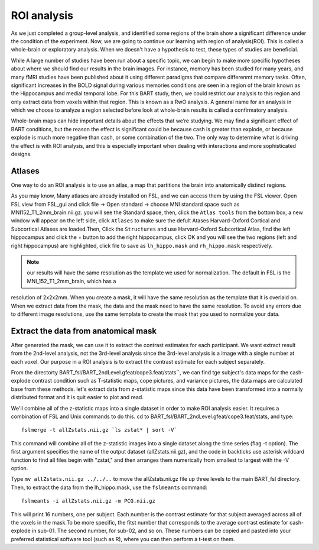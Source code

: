 ROI analysis
============

As we just completed a group-level analysis, and identified some regions of the brain show a significant difference under the condition of the experiment. 
Now, we are going to continue our learning with region of analysis(ROI). This is called a whole-brain or exploratory analysis. When we doesn't have a 
hypothesis to test, these types of studies are beneficial.


While A large number of studies have been run about a specific topic, we can begin to make more specific hypotheses about where we should find our results in 
the brain images. For instance, memory has been studied for many years, and many fMRI studies have been published about it using different paradigms that 
compare differenmt memory tasks. Often, significant increases in the BOLD signal during various memories conditions are seen in a region of the brain known 
as the Hippocampus and medial temporal lobe. For this BART study, then, we could restrict our analysis to this region and only extract data from voxels 
within that region. This is known as a RwO analysis. A general name for an analysis in which we choose to analyze a region selected before look at 
whole-brain results is called a confirmatory analysis.

Whole-brain maps can hide important details about the effects that we’re studying. We may find a significant effect of BART conditions, but the reason the 
effect is significant could be because cash is greater than explode, or because explode is much more negative than cash, or some combination of the two. The 
only way to determine what is driving the effect is with ROI analysis, and this is especially important when dealing with interactions and more sophisticated 
designs.


Atlases
^^^^^^^

One way to do an ROI analysis is to use an atlas, a map that partitions the brain into anatomically distinct regions.

As you may know, Many atlases are already installed on FSL, and we can access them by using the FSL viewer. Open FSL view from FSL_gui and click file -> Open 
standard -> choose MNI standard space such as MNI152_T1_2mm_brain.nii.gz. you will see the Standard space, then, click the ``Atlas tools`` from the bottom 
box, a new window will appear on the left side, click ``Atlases`` to make sure the defult Atases Harvard-Oxford Cortical and Subcortical Atlases are 
loaded.Then, Click the ``Structures`` and use Harvard-Oxford Subcortical Atlas, find the left hippocampus and click the + button to add the right 
hippocampus, click OK and you will see the two regions (left and right hippocampus) are highlighted, click file to save as ``lh_hippo.mask`` and 
``rh_hippo.mask`` respectively.

.. note::

  our results will have the same resolution as the template we used for normalization. The default in FSL is the MNI_152_T1_2mm_brain, which has a 
resolution of 2x2x2mm. When you create a mask, it will have the same resolution as the template that it is overlaid on. When we extract data from the mask, 
the data and the mask need to have the same resolution. To avoid any errors due to different image resolutions, use the same template to create the mask that 
you used to normalize your data.

Extract the data from anatomical mask
^^^^^^^^^^^^^^^^^^^^^^^^^^^^^^^^^^^^^

After generated the mask, we can use it to extract the contrast estimates for each participant. We want extract result from the 2nd-level analysis, not the 
3rd-level analysis since the 3rd-level analysis is a image with a single number at each voxel. Our purpose in a ROI analysis is to extract the contrast 
estimate for each subject separately.

From the directorty BART_fsl/BART_2ndLevel.gfeat/cope3.feat/stats``, we can find tge subject's data maps for the cash-explode contrast condition such as 
T-statistic maps, cope pictures, and variance pictures, the data maps are calculated base from these methods. let's extract data from z-statistic maps since 
this data have been transformed into a normally distributed format and it is quit easier to plot and read.


We'll combine all of the z-statistic maps into a single dataset in order to make ROI analysis easier. It requires a combination of FSL and Unix commands to 
do this. cd to BART_fsl/BART_2ndLevel.gfeat/cope3.feat/stats, and type::

  fslmerge -t allZstats.nii.gz `ls zstat* | sort -V`

This command will combine all of the z-statistic images into a single dataset along the time series (flag -t option). The first argument specifies the name 
of the output dataset (allZstats.nii.gz), and the code in backticks use asterisk wildcard function to find all files begin with "zstat," and then arranges 
them numerically from smallest to largest with the -V option.

Type ``mv allZstats.nii.gz ../../..`` to move the allZstats.nii.gz file up three levels to the main BART_fsl directory. Then, to extract the data from the 
lh_hippo.mask, use the ``fslmeants`` command::

  fslmeants -i allZstats.nii.gz -m PCG.nii.gz

This will print 16 numbers, one per subject. Each number is the contrast estimate for that subject averaged across all of the voxels in the mask.To be more 
specific, the fitst number that corresponds to the average contrast estimate for cash-explode in sub-01. The second number, for sub-02, and so on. These 
numbers can be copied and pasted into your preferred statistical software tool (such as R), where you can then perform a t-test on them.
